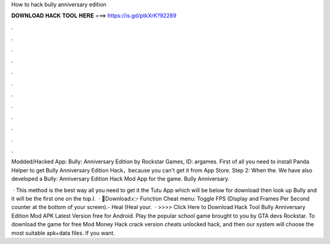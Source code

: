 How to hack bully anniversary edition



𝐃𝐎𝐖𝐍𝐋𝐎𝐀𝐃 𝐇𝐀𝐂𝐊 𝐓𝐎𝐎𝐋 𝐇𝐄𝐑𝐄 ===> https://is.gd/ptkXrK?92289



.



.



.



.



.



.



.



.



.



.



.



.

Modded/Hacked App: Bully: Anniversary Edition by Rockstar Games,  ID: argames. First of all you need to install Panda Helper to get Bully Anniversary Edition Hack，because you can't get it from App Store. Step 2: When the. We have also developed a Bully: Anniversary Edition Hack Mod App for the game. Bully Anniversary.

 · This method is the best way all you need to get it the Tutu App which will be below for download then look up Bully and it will be the first one on the top.I.  · 🔰Download:👉  Function Cheat menu: Toggle FPS (Display and Frames Per Second counter at the bottom of your screen).- Heal (Heal your.  · >>>> Click Here to Download Hack Tool Bully Anniversary Edition Mod APK Latest Version free for Android. Play the popular school game brought to you by GTA devs Rockstar. To download the game for free Mod Money Hack crack version cheats unlocked hack, and then our system will choose the most suitable apk+data files. If you want.
